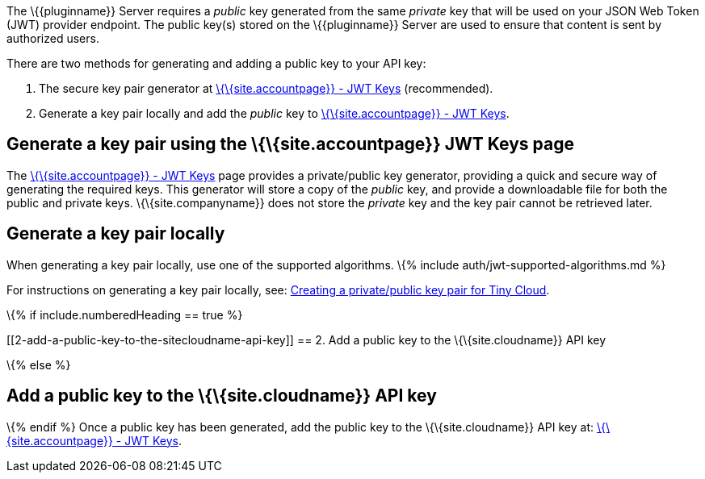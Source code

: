 The \{\{pluginname}} Server requires a _public_ key generated from the same _private_ key that will be used on your JSON Web Token (JWT) provider endpoint. The public key(s) stored on the \{\{pluginname}} Server are used to ensure that content is sent by authorized users.

There are two methods for generating and adding a public key to your API key:

[arabic]
. The secure key pair generator at link:{{site.accountpageurl}}/jwt/[\{\{site.accountpage}} - JWT Keys] (recommended).
. Generate a key pair locally and add the _public_ key to link:{{site.accountpageurl}}/jwt/[\{\{site.accountpage}} - JWT Keys].

[[generate-a-key-pair-using-the-siteaccountpage-jwt-keys-page]]
== Generate a key pair using the \{\{site.accountpage}} JWT Keys page

The link:{{site.accountpageurl}}/jwt/[\{\{site.accountpage}} - JWT Keys] page provides a private/public key generator, providing a quick and secure way of generating the required keys. This generator will store a copy of the _public_ key, and provide a downloadable file for both the public and private keys. \{\{site.companyname}} does not store the _private_ key and the key pair cannot be retrieved later.

== Generate a key pair locally

When generating a key pair locally, use one of the supported algorithms. \{% include auth/jwt-supported-algorithms.md %}

For instructions on generating a key pair locally, see: link:{{site.baseurl}}/how-to-guides/generate-rsa-key-pairs/[Creating a private/public key pair for Tiny Cloud].

\{% if include.numberedHeading == true %}

[[2-add-a-public-key-to-the-sitecloudname-api-key]]
== 2. Add a public key to the \{\{site.cloudname}} API key

\{% else %}

[[add-a-public-key-to-the-sitecloudname-api-key]]
== Add a public key to the \{\{site.cloudname}} API key

\{% endif %} Once a public key has been generated, add the public key to the \{\{site.cloudname}} API key at: link:{{site.accountpageurl}}/jwt/[\{\{site.accountpage}} - JWT Keys].
